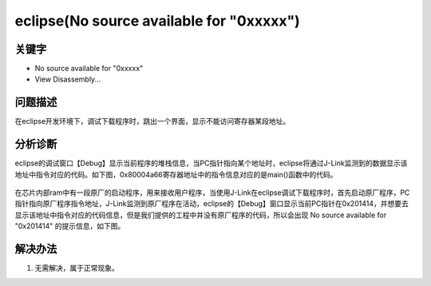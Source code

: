 eclipse(No source available for "0xxxxx")
==========================================


关键字
-------

- No source available for "0xxxxx" 
- View Disassembly...


问题描述
---------

在eclipse开发环境下，调试下载程序时，跳出一个界面，显示不能访问寄存器某段地址。

.. figure:: ../images/Q13-1.png
   :align: center


分析诊断
---------

eclipse的调试窗口【Debug】显示当前程序的堆栈信息，当PC指针指向某个地址时，eclipse将通过J-Link监测到的数据显示该地址中指令对应的代码。如下图，0x80004a66寄存器地址中的指令信息对应的是main()函数中的代码。

.. figure:: ../images/Q13-2.png
   :align: center
   
在芯片内部ram中有一段原厂的启动程序，用来接收用户程序，当使用J-Link在eclipse调试下载程序时，首先启动原厂程序，PC指针指向原厂程序指令地址，J-Link监测到原厂程序在活动，eclipse的【Debug】窗口显示当前PC指针在0x201414，并想要去显示该地址中指令对应的代码信息，但是我们提供的工程中并没有原厂程序的代码，所以会出现 No source available for "0x201414" 的提示信息，如下图。

.. figure:: ../images/Q13-3.png
   :align: center

解决办法
---------

1. 无需解决，属于正常现象。
